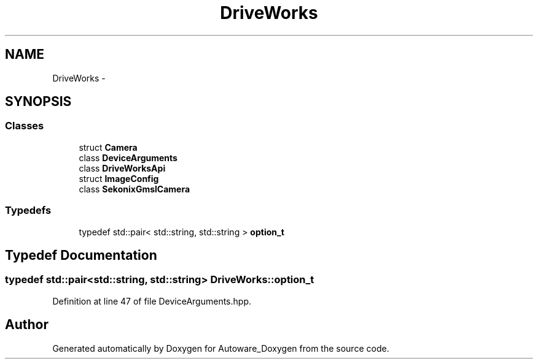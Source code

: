 .TH "DriveWorks" 3 "Fri May 22 2020" "Autoware_Doxygen" \" -*- nroff -*-
.ad l
.nh
.SH NAME
DriveWorks \- 
.SH SYNOPSIS
.br
.PP
.SS "Classes"

.in +1c
.ti -1c
.RI "struct \fBCamera\fP"
.br
.ti -1c
.RI "class \fBDeviceArguments\fP"
.br
.ti -1c
.RI "class \fBDriveWorksApi\fP"
.br
.ti -1c
.RI "struct \fBImageConfig\fP"
.br
.ti -1c
.RI "class \fBSekonixGmslCamera\fP"
.br
.in -1c
.SS "Typedefs"

.in +1c
.ti -1c
.RI "typedef std::pair< std::string, std::string > \fBoption_t\fP"
.br
.in -1c
.SH "Typedef Documentation"
.PP 
.SS "typedef std::pair<std::string, std::string> \fBDriveWorks::option_t\fP"

.PP
Definition at line 47 of file DeviceArguments\&.hpp\&.
.SH "Author"
.PP 
Generated automatically by Doxygen for Autoware_Doxygen from the source code\&.
